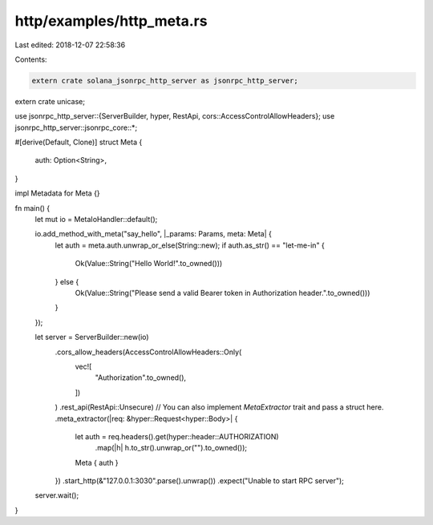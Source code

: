 http/examples/http_meta.rs
==========================

Last edited: 2018-12-07 22:58:36

Contents:

.. code-block:: rs

    extern crate solana_jsonrpc_http_server as jsonrpc_http_server;
extern crate unicase;

use jsonrpc_http_server::{ServerBuilder, hyper, RestApi, cors::AccessControlAllowHeaders};
use jsonrpc_http_server::jsonrpc_core::*;

#[derive(Default, Clone)]
struct Meta {
	auth: Option<String>,
}

impl Metadata for Meta {}

fn main() {
	let mut io = MetaIoHandler::default();

	io.add_method_with_meta("say_hello", |_params: Params, meta: Meta| {
		let auth = meta.auth.unwrap_or_else(String::new);
		if auth.as_str() == "let-me-in" {
			Ok(Value::String("Hello World!".to_owned()))
		} else {
			Ok(Value::String("Please send a valid Bearer token in Authorization header.".to_owned()))
		}
	});

	let server = ServerBuilder::new(io)
		.cors_allow_headers(AccessControlAllowHeaders::Only(
			vec![
				"Authorization".to_owned(),
			])
		)
		.rest_api(RestApi::Unsecure)
		// You can also implement `MetaExtractor` trait and pass a struct here.
		.meta_extractor(|req: &hyper::Request<hyper::Body>| {
			let auth = req.headers().get(hyper::header::AUTHORIZATION)
				.map(|h| h.to_str().unwrap_or("").to_owned());

			Meta { auth }
		})
		.start_http(&"127.0.0.1:3030".parse().unwrap())
		.expect("Unable to start RPC server");

	server.wait();
}


